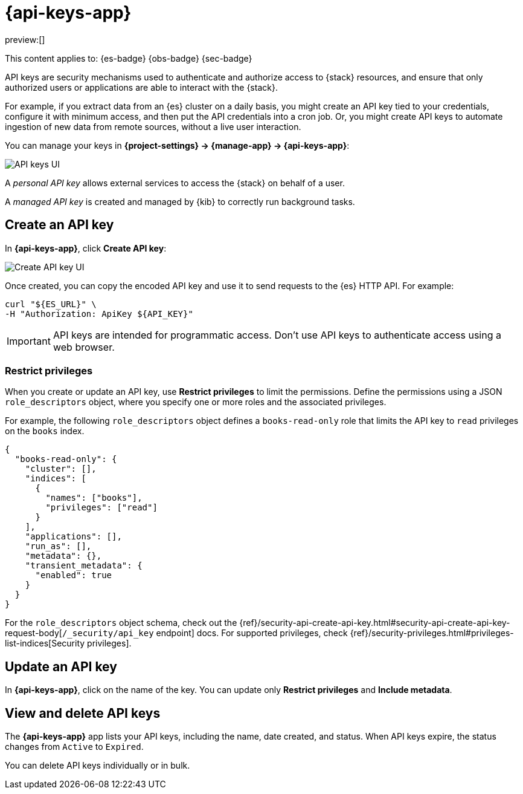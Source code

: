 [[api-keys]]
= {api-keys-app}

:description: API keys allow access to the {stack} on behalf of a user.
:keywords: serverless, Elasticsearch, Observability, Security

preview:[]

This content applies to: {es-badge} {obs-badge} {sec-badge}

API keys are security mechanisms used to authenticate and authorize access to {stack} resources,
and ensure that only authorized users or applications are able to interact with the {stack}.

For example, if you extract data from an {es} cluster on a daily basis, you might create an API key tied to your credentials, configure it with minimum access, and then put the API credentials into a cron job.
Or, you might create API keys to automate ingestion of new data from remote sources, without a live user interaction.

You can manage your keys in **{project-settings} → {manage-app} → {api-keys-app}**:

[role="screenshot"]
image::images/api-key-management.png["API keys UI"]

// TBD: This image was refreshed but should be automated

A _personal API key_ allows external services to access the {stack} on behalf of a user.

// Cross-Cluster API key: allows remote clusters to connect to your local cluster.

A _managed API key_ is created and managed by {kib} to correctly run background tasks.

// TBD (accurate?) Secondary credentials have the same or lower access rights.

////
/* ## Security privileges

You must have the `manage_security`, `manage_api_key`, or the `manage_own_api_key`
cluster privileges to use API keys in Elastic.  API keys can also be seen in a readonly view with access to the page and the `read_security` cluster privilege. To manage roles, open the main menu, then click
**Management → Custom Roles**, or use the <DocLink id="enKibanaRoleManagementApi">Role Management API</DocLink>.  */
////

[discrete]
[[api-keys-create-an-api-key]]
== Create an API key

In **{api-keys-app}**, click **Create API key**:

[role="screenshot"]
image::images/create-personal-api-key.png["Create API key UI"]

Once created, you can copy the encoded API key and use it to send requests to the {es} HTTP API. For example:

[source,bash]
----
curl "${ES_URL}" \
-H "Authorization: ApiKey ${API_KEY}"
----

[IMPORTANT]
====
API keys are intended for programmatic access. Don't use API keys to
authenticate access using a web browser.
====

[discrete]
[[api-keys-restrict-privileges]]
=== Restrict privileges

When you create or update an API key, use **Restrict privileges** to limit the permissions. Define the permissions using a JSON `role_descriptors` object, where you specify one or more roles and the associated privileges.

For example, the following `role_descriptors` object defines a `books-read-only` role that limits the API key to `read` privileges on the `books` index.

[source,json]
----
{
  "books-read-only": {
    "cluster": [],
    "indices": [
      {
        "names": ["books"],
        "privileges": ["read"]
      }
    ],
    "applications": [],
    "run_as": [],
    "metadata": {},
    "transient_metadata": {
      "enabled": true
    }
  }
}
----

For the `role_descriptors` object schema, check out the {ref}/security-api-create-api-key.html#security-api-create-api-key-request-body[`/_security/api_key` endpoint] docs. For supported privileges, check {ref}/security-privileges.html#privileges-list-indices[Security privileges].

[discrete]
[[api-keys-update-an-api-key]]
== Update an API key

In **{api-keys-app}**, click on the name of the key.
You can update only **Restrict privileges** and **Include metadata**.

// TBD: Refer to the update API key documentation to learn more about updating personal API keys.

[discrete]
[[api-keys-view-and-delete-api-keys]]
== View and delete API keys

The **{api-keys-app}** app lists your API keys, including the name, date created, and status.
When API keys expire, the status changes from `Active` to `Expired`.

////
/*
TBD: RBAC requirements for serverless?
If you have `manage_security` or `manage_api_key` permissions,
you can view the API keys of all users, and see which API key was
created by which user in which realm.
If you have only the `manage_own_api_key` permission, you see only a list of your own keys. */
////

You can delete API keys individually or in bulk.
